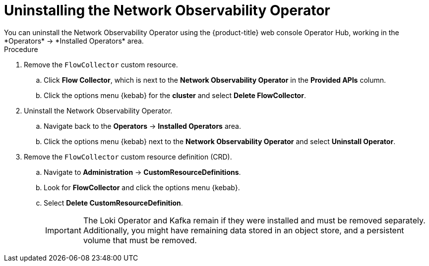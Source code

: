 // Module included in the following assemblies:

// * networking/network_observability/installing-operators.adoc

:_content-type: PROCEDURE
[id="network-observability-operator-uninstall_{context}"]
= Uninstalling the Network Observability Operator
You can uninstall the Network Observability Operator using the {product-title} web console Operator Hub, working in the *Operators* -> *Installed Operators* area.

.Procedure

. Remove the `FlowCollector` custom resource.
.. Click *Flow Collector*, which is next to the *Network Observability Operator* in the *Provided APIs* column. 
.. Click the options menu {kebab} for the *cluster* and select *Delete FlowCollector*.
. Uninstall the Network Observability Operator.
.. Navigate back to the *Operators* -> *Installed Operators* area. 
.. Click the options menu {kebab} next to the  *Network Observability Operator* and select *Uninstall Operator*.
. Remove the `FlowCollector` custom resource definition (CRD).
.. Navigate to *Administration* -> *CustomResourceDefinitions*. 
.. Look for *FlowCollector* and click the options menu {kebab}. 
.. Select *Delete CustomResourceDefinition*.
+
[IMPORTANT]
====
The Loki Operator and Kafka remain if they were installed and must be removed separately. Additionally, you might have remaining data stored in an object store, and a persistent volume that must be removed. 
====
